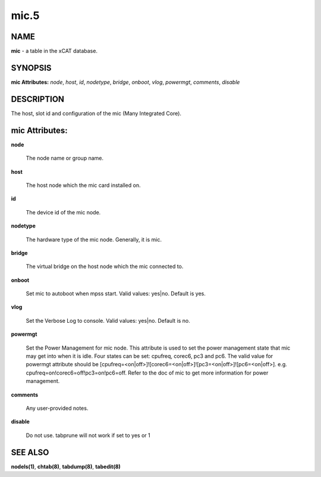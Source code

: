 
#####
mic.5
#####

.. highlight:: perl


****
NAME
****


\ **mic**\  - a table in the xCAT database.


********
SYNOPSIS
********


\ **mic Attributes:**\   \ *node*\ , \ *host*\ , \ *id*\ , \ *nodetype*\ , \ *bridge*\ , \ *onboot*\ , \ *vlog*\ , \ *powermgt*\ , \ *comments*\ , \ *disable*\


***********
DESCRIPTION
***********


The host, slot id and configuration of the mic (Many Integrated Core).


***************
mic Attributes:
***************



\ **node**\

 The node name or group name.



\ **host**\

 The host node which the mic card installed on.



\ **id**\

 The device id of the mic node.



\ **nodetype**\

 The hardware type of the mic node. Generally, it is mic.



\ **bridge**\

 The virtual bridge on the host node which the mic connected to.



\ **onboot**\

 Set mic to autoboot when mpss start. Valid values: yes|no. Default is yes.



\ **vlog**\

 Set the Verbose Log to console. Valid values: yes|no. Default is no.



\ **powermgt**\

 Set the Power Management for mic node. This attribute is used to set the power management state that mic may get into when it is idle. Four states can be set: cpufreq, corec6, pc3 and pc6. The valid value for powermgt attribute should be [cpufreq=<on|off>]![corec6=<on|off>]![pc3=<on|off>]![pc6=<on|off>]. e.g. cpufreq=on!corec6=off!pc3=on!pc6=off. Refer to the doc of mic to get more information for power management.



\ **comments**\

 Any user-provided notes.



\ **disable**\

 Do not use.  tabprune will not work if set to yes or 1




********
SEE ALSO
********


\ **nodels(1)**\ , \ **chtab(8)**\ , \ **tabdump(8)**\ , \ **tabedit(8)**\

